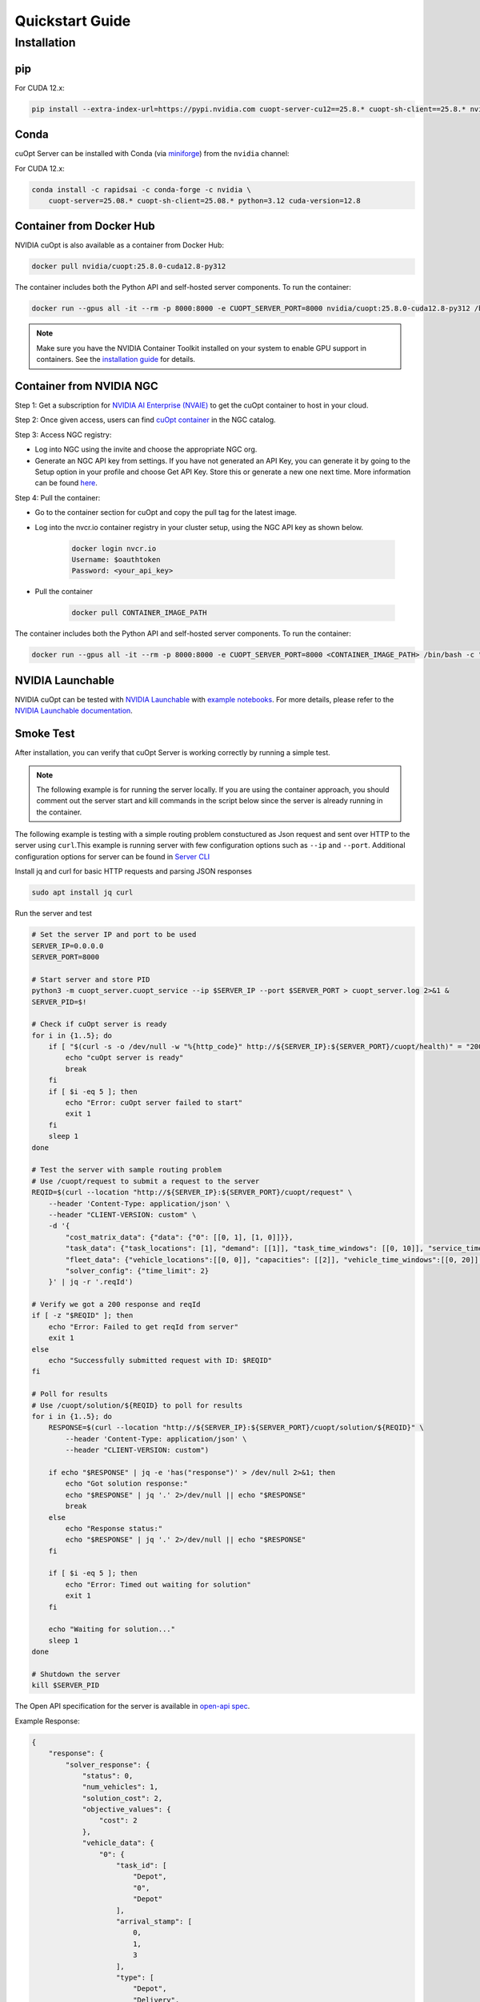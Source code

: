 =================
Quickstart Guide
=================

Installation
============

pip
---

For CUDA 12.x:

.. code-block:: bash

    pip install --extra-index-url=https://pypi.nvidia.com cuopt-server-cu12==25.8.* cuopt-sh-client==25.8.* nvidia-cuda-runtime-cu12==12.8.*


Conda
-----

cuOpt Server can be installed with Conda (via `miniforge <https://github.com/conda-forge/miniforge>`_) from the ``nvidia`` channel:

For CUDA 12.x:

.. code-block:: bash

    conda install -c rapidsai -c conda-forge -c nvidia \
        cuopt-server=25.08.* cuopt-sh-client=25.08.* python=3.12 cuda-version=12.8


Container from Docker Hub
-------------------------

NVIDIA cuOpt is also available as a container from Docker Hub:

.. code-block:: bash

    docker pull nvidia/cuopt:25.8.0-cuda12.8-py312

The container includes both the Python API and self-hosted server components. To run the container:

.. code-block:: bash

    docker run --gpus all -it --rm -p 8000:8000 -e CUOPT_SERVER_PORT=8000 nvidia/cuopt:25.8.0-cuda12.8-py312 /bin/bash -c "python3 -m cuopt_server.cuopt_service"

.. note::
   Make sure you have the NVIDIA Container Toolkit installed on your system to enable GPU support in containers. See the `installation guide <https://docs.nvidia.com/datacenter/cloud-native/container-toolkit/install-guide.html>`_ for details.

Container from NVIDIA NGC
-------------------------

Step 1: Get a subscription for `NVIDIA AI Enterprise (NVAIE) <https://www.nvidia.com/en-us/ai-enterprise/products/cuopt/>`_ to get the cuOpt container to host in your cloud.

Step 2: Once given access, users can find `cuOpt container <https://catalog.ngc.nvidia.com/orgs/nvidia/teams/cuopt/containers/cuopt>`_ in the NGC catalog.

Step 3: Access NGC registry:

* Log into NGC using the invite and choose the appropriate NGC org.
* Generate an NGC API key from settings. If you have not generated an API Key, you can generate it by going to the Setup option in your profile and choose Get API Key. Store this or generate a new one next time. More information can be found `here <https://docs.nvidia.com/ngc/ngc-private-registry-user-guide/index.html#generating-api-key>`_.

Step 4: Pull the container:

* Go to the container section for cuOpt and copy the pull tag for the latest image. 
* Log into the nvcr.io container registry in your cluster setup, using the NGC API key as shown below.

    .. code-block:: bash

        docker login nvcr.io
        Username: $oauthtoken
        Password: <your_api_key>

* Pull the container

    .. code-block:: bash

        docker pull CONTAINER_IMAGE_PATH


The container includes both the Python API and self-hosted server components. To run the container:

.. code-block:: bash

    docker run --gpus all -it --rm -p 8000:8000 -e CUOPT_SERVER_PORT=8000 <CONTAINER_IMAGE_PATH> /bin/bash -c "python3 -m cuopt_server.cuopt_service"

NVIDIA Launchable
-------------------

NVIDIA cuOpt can be tested with `NVIDIA Launchable <https://brev.nvidia.com/launchable/deploy?launchableID=env-2qIG6yjGKDtdMSjXHcuZX12mDNJ>`_ with `example notebooks <https://github.com/NVIDIA/cuopt-examples/>`_. For more details, please refer to the `NVIDIA Launchable documentation <https://docs.nvidia.com/brev/latest/>`_.

Smoke Test
----------

After installation, you can verify that cuOpt Server is working correctly by running a simple test.

.. note::

   The following example is for running the server locally. If you are using the container approach, you should comment out the server start and kill commands in the script below since the server is already running in the container.

The following example is testing with a simple routing problem constuctured as Json request and sent over HTTP to the server using ``curl``.This example is running server with few configuration options such as ``--ip`` and ``--port``.
Additional configuration options for server can be found in `Server CLI <server-api/server-cli.html>`_


Install jq and curl for basic HTTP requests and parsing JSON responses

.. code-block:: bash

    sudo apt install jq curl

Run the server and test 

.. code-block:: bash

    # Set the server IP and port to be used
    SERVER_IP=0.0.0.0
    SERVER_PORT=8000

    # Start server and store PID
    python3 -m cuopt_server.cuopt_service --ip $SERVER_IP --port $SERVER_PORT > cuopt_server.log 2>&1 &
    SERVER_PID=$!

    # Check if cuOpt server is ready
    for i in {1..5}; do
        if [ "$(curl -s -o /dev/null -w "%{http_code}" http://${SERVER_IP}:${SERVER_PORT}/cuopt/health)" = "200" ]; then
            echo "cuOpt server is ready"
            break
        fi
        if [ $i -eq 5 ]; then
            echo "Error: cuOpt server failed to start"
            exit 1
        fi
        sleep 1
    done

    # Test the server with sample routing problem
    # Use /cuopt/request to submit a request to the server
    REQID=$(curl --location "http://${SERVER_IP}:${SERVER_PORT}/cuopt/request" \
        --header 'Content-Type: application/json' \
        --header "CLIENT-VERSION: custom" \
        -d '{
            "cost_matrix_data": {"data": {"0": [[0, 1], [1, 0]]}},
            "task_data": {"task_locations": [1], "demand": [[1]], "task_time_windows": [[0, 10]], "service_times": [1]},
            "fleet_data": {"vehicle_locations":[[0, 0]], "capacities": [[2]], "vehicle_time_windows":[[0, 20]] },
            "solver_config": {"time_limit": 2}
        }' | jq -r '.reqId')

    # Verify we got a 200 response and reqId
    if [ -z "$REQID" ]; then
        echo "Error: Failed to get reqId from server"
        exit 1
    else
        echo "Successfully submitted request with ID: $REQID"
    fi

    # Poll for results
    # Use /cuopt/solution/${REQID} to poll for results
    for i in {1..5}; do
        RESPONSE=$(curl --location "http://${SERVER_IP}:${SERVER_PORT}/cuopt/solution/${REQID}" \
            --header 'Content-Type: application/json' \
            --header "CLIENT-VERSION: custom")
        
        if echo "$RESPONSE" | jq -e 'has("response")' > /dev/null 2>&1; then
            echo "Got solution response:"
            echo "$RESPONSE" | jq '.' 2>/dev/null || echo "$RESPONSE"
            break
        else
            echo "Response status:"
            echo "$RESPONSE" | jq '.' 2>/dev/null || echo "$RESPONSE"
        fi
        
        if [ $i -eq 5 ]; then
            echo "Error: Timed out waiting for solution"
            exit 1
        fi
        
        echo "Waiting for solution..."
        sleep 1
    done

    # Shutdown the server
    kill $SERVER_PID

The Open API specification for the server is available in `open-api spec <../open-api.html>`_.

Example Response:

.. code-block:: json

    {
        "response": {
            "solver_response": {
                "status": 0,
                "num_vehicles": 1,
                "solution_cost": 2,
                "objective_values": {
                    "cost": 2
                },
                "vehicle_data": {
                    "0": {
                        "task_id": [
                            "Depot",
                            "0", 
                            "Depot"
                        ],
                        "arrival_stamp": [
                            0,
                            1,
                            3
                        ],
                        "type": [
                            "Depot",
                            "Delivery",
                            "Depot"
                        ],
                        "route": [
                            0,
                            1,
                            0
                        ]
                    }
                },
                "initial_solutions": [],
                "dropped_tasks": {
                    "task_id": [],
                    "task_index": []
                }
            },
            "total_solve_time": 0.10999655723571777
        },
        "reqId": "afea72c2-6c76-45ce-bcf7-0d55049f32e4"
    }    

